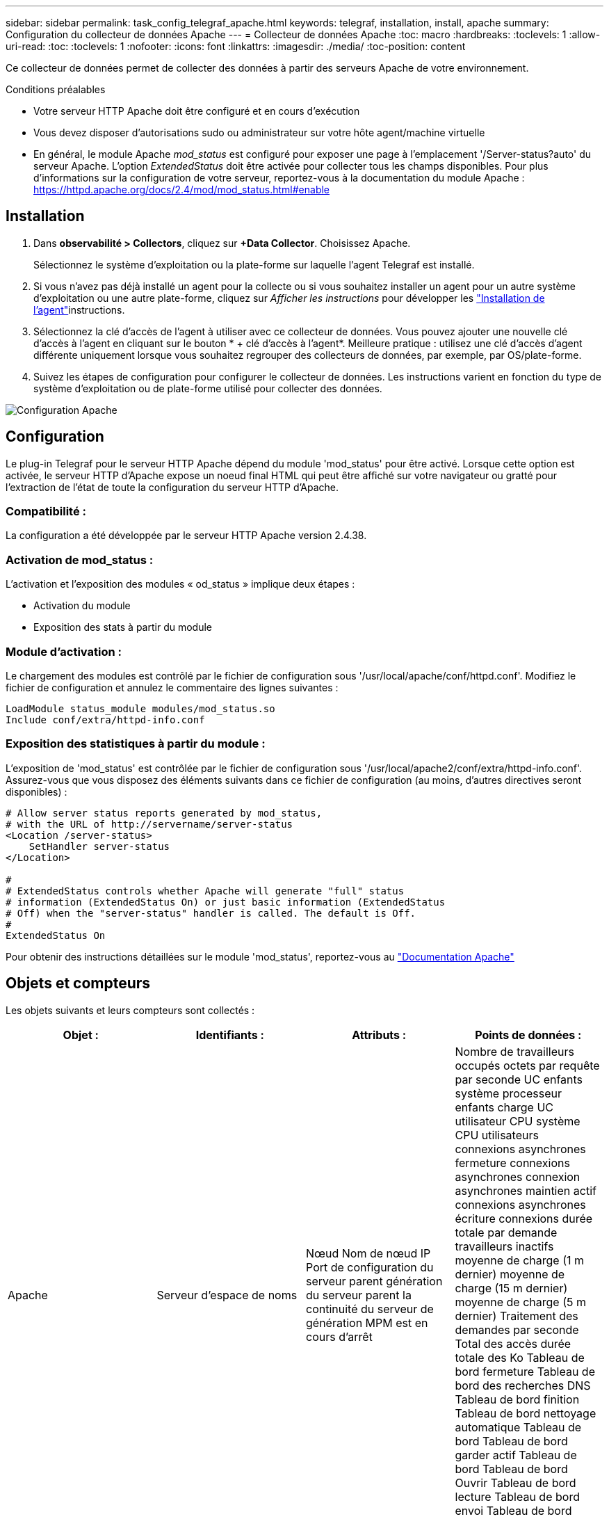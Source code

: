 ---
sidebar: sidebar 
permalink: task_config_telegraf_apache.html 
keywords: telegraf, installation, install, apache 
summary: Configuration du collecteur de données Apache 
---
= Collecteur de données Apache
:toc: macro
:hardbreaks:
:toclevels: 1
:allow-uri-read: 
:toc: 
:toclevels: 1
:nofooter: 
:icons: font
:linkattrs: 
:imagesdir: ./media/
:toc-position: content


[role="lead"]
Ce collecteur de données permet de collecter des données à partir des serveurs Apache de votre environnement.

.Conditions préalables
* Votre serveur HTTP Apache doit être configuré et en cours d'exécution
* Vous devez disposer d'autorisations sudo ou administrateur sur votre hôte agent/machine virtuelle
* En général, le module Apache _mod_status_ est configuré pour exposer une page à l'emplacement '/Server-status?auto' du serveur Apache. L'option _ExtendedStatus_ doit être activée pour collecter tous les champs disponibles. Pour plus d'informations sur la configuration de votre serveur, reportez-vous à la documentation du module Apache : https://httpd.apache.org/docs/2.4/mod/mod_status.html#enable[]




== Installation

. Dans *observabilité > Collectors*, cliquez sur *+Data Collector*. Choisissez Apache.
+
Sélectionnez le système d'exploitation ou la plate-forme sur laquelle l'agent Telegraf est installé.

. Si vous n'avez pas déjà installé un agent pour la collecte ou si vous souhaitez installer un agent pour un autre système d'exploitation ou une autre plate-forme, cliquez sur _Afficher les instructions_ pour développer les link:task_config_telegraf_agent.html["Installation de l'agent"]instructions.
. Sélectionnez la clé d'accès de l'agent à utiliser avec ce collecteur de données. Vous pouvez ajouter une nouvelle clé d'accès à l'agent en cliquant sur le bouton * + clé d'accès à l'agent*. Meilleure pratique : utilisez une clé d'accès d'agent différente uniquement lorsque vous souhaitez regrouper des collecteurs de données, par exemple, par OS/plate-forme.
. Suivez les étapes de configuration pour configurer le collecteur de données. Les instructions varient en fonction du type de système d'exploitation ou de plate-forme utilisé pour collecter des données.


image:ApacheDCConfigLinux.png["Configuration Apache"]



== Configuration

Le plug-in Telegraf pour le serveur HTTP Apache dépend du module 'mod_status' pour être activé. Lorsque cette option est activée, le serveur HTTP d'Apache expose un noeud final HTML qui peut être affiché sur votre navigateur ou gratté pour l'extraction de l'état de toute la configuration du serveur HTTP d'Apache.



=== Compatibilité :

La configuration a été développée par le serveur HTTP Apache version 2.4.38.



=== Activation de mod_status :

L'activation et l'exposition des modules « od_status » implique deux étapes :

* Activation du module
* Exposition des stats à partir du module




=== Module d'activation :

Le chargement des modules est contrôlé par le fichier de configuration sous '/usr/local/apache/conf/httpd.conf'. Modifiez le fichier de configuration et annulez le commentaire des lignes suivantes :

 LoadModule status_module modules/mod_status.so
 Include conf/extra/httpd-info.conf


=== Exposition des statistiques à partir du module :

L'exposition de 'mod_status' est contrôlée par le fichier de configuration sous '/usr/local/apache2/conf/extra/httpd-info.conf'. Assurez-vous que vous disposez des éléments suivants dans ce fichier de configuration (au moins, d'autres directives seront disponibles) :

[listing]
----
# Allow server status reports generated by mod_status,
# with the URL of http://servername/server-status
<Location /server-status>
    SetHandler server-status
</Location>

#
# ExtendedStatus controls whether Apache will generate "full" status
# information (ExtendedStatus On) or just basic information (ExtendedStatus
# Off) when the "server-status" handler is called. The default is Off.
#
ExtendedStatus On
----
Pour obtenir des instructions détaillées sur le module 'mod_status', reportez-vous au link:https://httpd.apache.org/docs/2.4/mod/mod_status.html#enable["Documentation Apache"]



== Objets et compteurs

Les objets suivants et leurs compteurs sont collectés :

[cols="<.<,<.<,<.<,<.<"]
|===
| Objet : | Identifiants : | Attributs : | Points de données : 


| Apache | Serveur d'espace de noms | Nœud Nom de nœud IP Port de configuration du serveur parent génération du serveur parent la continuité du serveur de génération MPM est en cours d'arrêt | Nombre de travailleurs occupés octets par requête par seconde UC enfants système processeur enfants charge UC utilisateur CPU système CPU utilisateurs connexions asynchrones fermeture connexions asynchrones connexion asynchrones maintien actif connexions asynchrones écriture connexions durée totale par demande travailleurs inactifs moyenne de charge (1 m dernier) moyenne de charge (15 m dernier) moyenne de charge (5 m dernier) Traitement des demandes par seconde Total des accès durée totale des Ko Tableau de bord fermeture Tableau de bord des recherches DNS Tableau de bord finition Tableau de bord nettoyage automatique Tableau de bord Tableau de bord garder actif Tableau de bord Tableau de bord Ouvrir Tableau de bord lecture Tableau de bord envoi Tableau de bord démarrage Tableau de bord en attente 
|===


== Dépannage

Vous trouverez des informations supplémentaires sur la link:concept_requesting_support.html["Assistance"] page.
